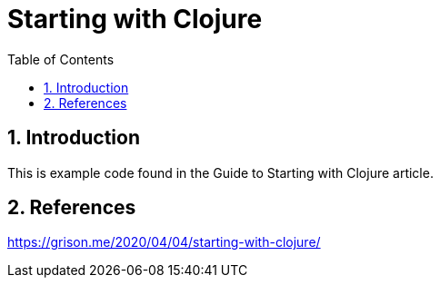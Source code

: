 = Starting with Clojure
:numbered:
:toc:

== Introduction

This is example code found in the Guide to Starting with Clojure article.

== References

https://grison.me/2020/04/04/starting-with-clojure/